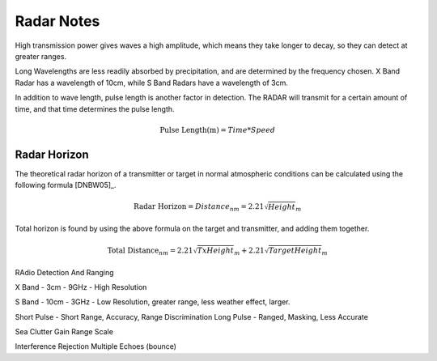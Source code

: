 Radar Notes
===========


High transmission power gives waves a high amplitude, which means they take longer to decay, so they can detect at greater ranges.

Long Wavelengths are less readily absorbed by precipitation, and are determined by the frequency chosen. X Band Radar has a wavelength of 10cm, while S Band Radars have a wavelength of 3cm.

In addition to wave length, pulse length is another factor in detection. The RADAR will transmit for a certain amount of time, and that time determines the pulse length.

.. math::
    \text{Pulse Length(m)} = Time * Speed



Radar Horizon
--------------

The theoretical radar horizon of a transmitter or target in normal atmospheric conditions can be calculated using the following formula [DNBW05]_.

.. math::
    \text{Radar Horizon} = Distance_{nm} = 2.21 \sqrt Height_m

Total horizon is found by using the above formula on the target and transmitter, and adding them together.

.. math::
    \text{Total Distance}_{nm} = 2.21 \sqrt TxHeight_m + 2.21 \sqrt TargetHeight_m

RAdio Detection And Ranging

X Band - 3cm - 9GHz - High Resolution

S Band - 10cm - 3GHz - Low Resolution, greater range, less weather effect, larger.

Short Pulse - Short Range, Accuracy, Range Discrimination
Long Pulse - Ranged, Masking, Less Accurate


Sea Clutter
Gain
Range Scale


Interference Rejection
Multiple Echoes (bounce)
